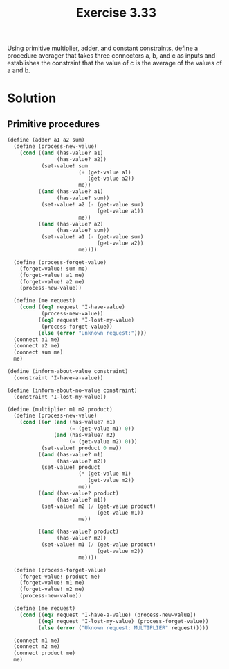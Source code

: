 #+Title: Exercise 3.33

Using primitive multiplier, adder, and constant constraints, define a procedure averager that takes three connectors a, b, and c as inputs and establishes the constraint that the value of c is the average of the values of a and b.

* Solution
** Primitive procedures
#+BEGIN_SRC scheme
  (define (adder a1 a2 sum)
    (define (process-new-value)
      (cond ((and (has-value? a1)
                  (has-value? a2))
             (set-value! sum
                         (+ (get-value a1)
                            (get-value a2))
                         me))
            ((and (has-value? a1)
                  (has-value? sum))
             (set-value! a2 (- (get-value sum)
                               (get-value a1))
                         me))
            ((and (has-value? a2)
                  (has-value? sum))
             (set-value! a1 (- (get-value sum)
                               (get-value a2))
                         me))))

    (define (process-forget-value)
      (forget-value! sum me)
      (forget-value! a1 me)
      (forget-value! a2 me)
      (process-new-value))

    (define (me request)
      (cond ((eq? request 'I-have-value)
             (process-new-value))
            ((eq? request 'I-lost-my-value)
             (process-forget-value))
            (else (error "Unknown request:"))))
    (connect a1 me)
    (connect a2 me)
    (connect sum me)
    me)

  (define (inform-about-value constraint)
    (constraint 'I-have-a-value))

  (define (inform-about-no-value constraint)
    (constraint 'I-lost-my-value))

  (define (multiplier m1 m2 product)
    (define (process-new-value)
      (cond ((or (and (has-value? m1)
                      (= (get-value m1) 0))
                 (and (has-value? m2)
                      (= (get-value m2) 0)))
             (set-value! product 0 me))
            ((and (has-value? m1)
                  (has-value? m2))
             (set-value! product
                         (* (get-value m1)
                            (get-value m2))
                         me))
            ((and (has-value? product)
                  (has-value? m1))
             (set-value! m2 (/ (get-value product)
                               (get-value m1))
                         me))

            ((and (has-value? product)
                  (has-value? m2))
             (set-value! m1 (/ (get-value product)
                               (get-value m2))
                         me))))
    
    (define (process-forget-value)
      (forget-value! product me)
      (forget-value! m1 me)
      (forget-value! m2 me)
      (process-new-value))

    (define (me request)
      (cond ((eq? request 'I-have-a-value) (process-new-value))
            ((eq? request 'I-lost-my-value) (process-forget-value))
            (else (error ("Uknown request: MULTIPLIER" request)))))

    (connect m1 me)
    (connect m2 me)
    (connect product me)
    me)
#+END_SRC



